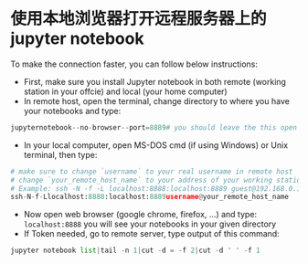 * 使用本地浏览器打开远程服务器上的jupyter notebook
To make the connection faster, you can follow below instructions:

- First, make sure you install Jupyter notebook in both remote 
  (working station in your offcie) and local (your home computer)
- In remote host, open the terminal, change directory to where
  you have your notebooks and type:

#+begin_src python
jupyternotebook--no-browser--port=8889# you should leave the this open
#+END_SRC

- In your local computer, open MS-DOS cmd (if using Windows) or
  Unix terminal, then type:

#+begin_src python
# make sure to change `username` to your real username in remote host
# change `your_remote_host_name` to your address of your working station
# Example: ssh -N -f -L localhost:8888:localhost:8889 guest@192.168.0.132
ssh-N-f-Llocalhost:8888:localhost:8889username@your_remote_host_name
#+END_SRC

- Now open web browser (google chrome, firefox, ...) and type:
  ~localhost:8888~
  you will see your notebooks in your given directory
- If Token needed, go to remote server, type output of this command:

#+begin_src python
jupyter notebook list|tail -n 1|cut -d = -f 2|cut -d ' ' -f 1
#+END_SRC
